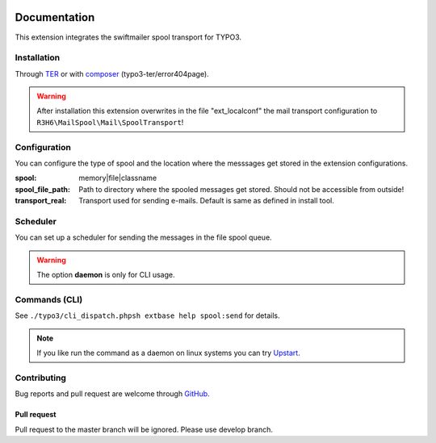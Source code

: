 .. _start:

.. image:: https://travis-ci.org/r3h6/TYPO3.EXT.mail_spool.svg?branch=master
    :target: https://travis-ci.org/r3h6/TYPO3.EXT.mail_spool

=============
Documentation
=============

This extension integrates the swiftmailer spool transport for TYPO3.


Installation
------------

Through `TER <https://typo3.org/extensions/repository/view/mail_spool/>`_ or with `composer <https://composer.typo3.org/satis.html#!/mail_spool>`_ (typo3-ter/error404page).

.. warning::
   After installation this extension overwrites in the file "ext_localconf" the mail transport configuration to ``R3H6\MailSpool\Mail\SpoolTransport``!


Configuration
-------------

You can configure the type of spool and the location where the messsages get stored in the extension configurations.

:spool:
   memory|file|classname
:spool_file_path:
   Path to directory where the spooled messages get stored. Should not be accessible from outside!
:transport_real:
   Transport used for sending e-mails. Default is same as defined in install tool.


Scheduler
---------

You can set up a scheduler for sending the messages in the file spool queue.

.. warning::
   The option **daemon** is only for CLI usage.


Commands (CLI)
---------------

See ``./typo3/cli_dispatch.phpsh extbase help spool:send`` for details.

.. note::
   If you like run the command as a daemon on linux systems you can try `Upstart <https://en.wikipedia.org/wiki/Upstart>`_.

.. highlight:: sh

   # /etc/init/myscript.conf
   # sudo service myscript start
   # sudo service myscript stop
   # sudo service myscript status

   # Your script information
   description "Send spooled messages."
   author      "R3H6"

   # Describe events for your script
   start on startup
   stop on shutdown

   # Respawn settings
   respawn
   # respawn limit COUNT INTERVAL
   respawn limit unlimited

   # Run your script!
   script
   /var/www/dev7.local.typo3.org/typo3/cli_dispatch.phpsh extbase spool:send --daemon >/dev/null 2>&1
   end script


Contributing
------------

Bug reports and pull request are welcome through `GitHub <https://github.com/r3h6/TYPO3.EXT.mail_spool/>`_.

Pull request
^^^^^^^^^^^^
Pull request to the master branch will be ignored. Please use develop branch.